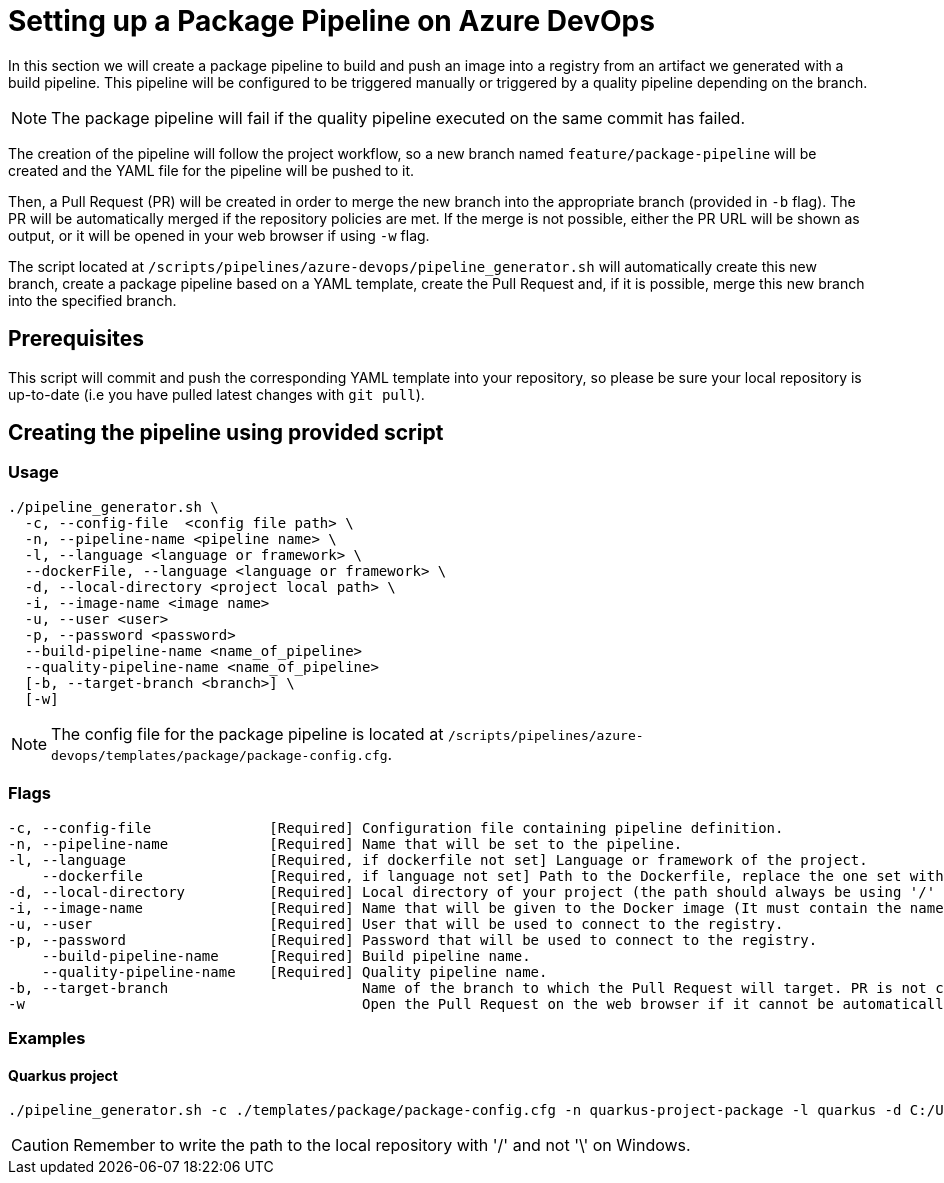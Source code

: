 = Setting up a Package Pipeline on Azure DevOps

In this section we will create a package pipeline to build and push an image into a registry from an artifact we generated with a build pipeline. This pipeline will be configured to be triggered manually or triggered by a quality pipeline depending on the branch.


NOTE: The package pipeline will fail if the quality pipeline executed on the same commit has failed.


The creation of the pipeline will follow the project workflow, so a new branch named `feature/package-pipeline` will be created and the YAML file for the pipeline will be pushed to it.

Then, a Pull Request (PR) will be created in order to merge the new branch into the appropriate branch (provided in `-b` flag). The PR will be automatically merged if the repository policies are met. If the merge is not possible, either the PR URL will be shown as output, or it will be opened in your web browser if using `-w` flag.

The script located at `/scripts/pipelines/azure-devops/pipeline_generator.sh` will automatically create this new branch, create a package pipeline based on a YAML template, create the Pull Request and, if it is possible, merge this new branch into the specified branch.

== Prerequisites

This script will commit and push the corresponding YAML template into your repository, so please be sure your local repository is up-to-date (i.e you have pulled latest changes with `git pull`).

== Creating the pipeline using provided script

=== Usage
```
./pipeline_generator.sh \
  -c, --config-file  <config file path> \
  -n, --pipeline-name <pipeline name> \
  -l, --language <language or framework> \
  --dockerFile, --language <language or framework> \
  -d, --local-directory <project local path> \
  -i, --image-name <image name>
  -u, --user <user>
  -p, --password <password>
  --build-pipeline-name <name_of_pipeline>
  --quality-pipeline-name <name_of_pipeline>
  [-b, --target-branch <branch>] \
  [-w]
```

NOTE: The config file for the package pipeline is located at `/scripts/pipelines/azure-devops/templates/package/package-config.cfg`.


=== Flags
```
-c, --config-file              [Required] Configuration file containing pipeline definition.
-n, --pipeline-name            [Required] Name that will be set to the pipeline.
-l, --language                 [Required, if dockerfile not set] Language or framework of the project.
    --dockerfile               [Required, if language not set] Path to the Dockerfile, replace the one set with the language if both flags are given.
-d, --local-directory          [Required] Local directory of your project (the path should always be using '/' and not '\').
-i, --image-name               [Required] Name that will be given to the Docker image (It must contain the name of the registry and the name or path of the repository inside the registry).
-u, --user                     [Required] User that will be used to connect to the registry.
-p, --password                 [Required] Password that will be used to connect to the registry.
    --build-pipeline-name      [Required] Build pipeline name.
    --quality-pipeline-name    [Required] Quality pipeline name.
-b, --target-branch                       Name of the branch to which the Pull Request will target. PR is not created if the flag is not provided.
-w                                        Open the Pull Request on the web browser if it cannot be automatically merged. Requires -b flag.
```

=== Examples

==== Quarkus project

```
./pipeline_generator.sh -c ./templates/package/package-config.cfg -n quarkus-project-package -l quarkus -d C:/Users/$USERNAME/Desktop/quarkus-project -i docker.io/username/quarkus-project -u username -p password --build-pipeline-name quarkus-project-build --quality-pipeline-name quarkus-project-name  -b develop -w

```

CAUTION: Remember to write the path to the local repository with '/' and not '\' on Windows.

